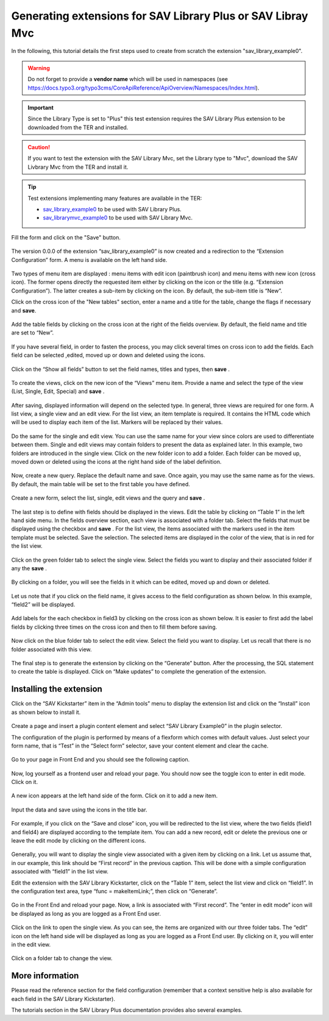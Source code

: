 .. ==================================================
.. FOR YOUR INFORMATION
.. --------------------------------------------------
.. -*- coding: utf-8 -*- with BOM.

.. ==================================================
.. DEFINE SOME TEXTROLES
.. --------------------------------------------------
.. role::   underline
.. role::   typoscript(code)
.. role::   ts(typoscript)
   :class:  typoscript
.. role::   php(code)


Generating extensions for SAV Library Plus or SAV Libray Mvc
------------------------------------------------------------

In the following, this tutorial details the first steps used to create from scratch the extension "sav\_library\_example0".

.. warning::
   Do not forget to provide a **vendor name** which will be used in namespaces 
   (see https://docs.typo3.org/typo3cms/CoreApiReference/ApiOverview/Namespaces/Index.html).
   
.. important::
   Since the Library Type is set to "Plus" this test extension requires the SAV Library Plus extension to be downloaded from the TER and installed. 

.. caution::
   If you want to test the extension with the SAV Library Mvc, set the Library type to "Mvc", download the SAV Livbrary Mvc 
   from the TER and install it. 

.. tip::
   Test extensions implementing many features are available in the TER:
   
   - `sav_library_example0 <https://typo3.org/extensions/repository/view/sav_library_example0>`_ to be used with SAV Library Plus.

   - `sav_librarymvc_example0 <https://typo3.org/extensions/repository/view/sav_librarymvc_example0>`_ to be used with SAV Library Mvc.


Fill the form and click on the "Save" button.   
  
.. figure:: ../../Images/TutorialKickstarterExtensionConfiguration.png

The version 0.0.0 of the extension “sav\_library\_example0” is now
created and a redirection to the “Extension Configuration” form.
A menu is available on the left hand side.

.. figure:: ../../Images/TutorialKickstarterExtensionConfigurationSection.png

Two types of menu item are displayed : menu items with edit icon
(paintbrush icon) and menu items with new icon (cross icon). The
former opens directly the requested item either by clicking on the
icon or the title (e.g. “Extension Configuration”). The latter creates
a sub-item by clicking on the icon. By default, the sub-item title is
“New”.

Click on the cross icon of the "New tables" section, enter a name and a title for
the table, change the flags if necessary and  **save**.

.. figure:: ../../Images/TutorialKickstarterAddingANewTable.png

Add the table fields by clicking on the cross icon at the right of the
fields overview. By default, the field name and title are set to
“New”.

.. figure:: ../../Images/TutorialKickstarterAddingANewField.png

If you have several field, in order to fasten the process, you may
click several times on cross icon to add the fields. Each field can be
selected ,edited, moved up or down and deleted using the icons.

.. figure:: ../../Images/TutorialKickstarterAddingSeveralFields.png

Click on the “Show all fields” button to set the field names, titles and
types, then  **save** .

.. figure:: ../../Images/TutorialKickstarterNewFieldsFilled.png

To create the views, click on the new icon of the “Views” menu item.
Provide a name and select the type of the view (List, Single, Edit,
Special) and  **save** .

.. figure:: ../../Images/TutorialKickstarterAddingANewView.png

After saving, displayed information will depend on the selected type.
In general, three views are required for one form. A list view, a
single view and an edit view. For the list view, an item template is
required. It contains the HTML code which will be used to display each
item of the list. Markers will be replaced by their values.

.. figure:: ../../Images/TutorialKickstarterListView.png

Do the same for the single and edit view. You can use the same name
for your view since colors are used to differentiate between them.
Single and edit views may contain folders to present the data as
explained later. In this example, two folders are introduced in the
single view. Click on the new folder icon to add a folder. Each folder
can be moved up, moved down or deleted using the icons at the right
hand side of the label definition.

.. figure:: ../../Images/TutorialKickstarterAddingANewFolder.png

Now, create a new query. Replace the default name and save. Once
again, you may use the same name as for the views. By default, the
main table will be set to the first table you have defined.

.. figure:: ../../Images/TutorialKickstarterAddingANewQuery.png

Create a new form, select the list, single, edit views and the query
and  **save** .

.. figure:: ../../Images/TutorialKickstarterAddingANewForm.png

The last step is to define with fields should be displayed in the
views. Edit the table by clicking on “Table 1” in the left hand side
menu. In the fields overview section, each view is associated with a
folder tab. Select the fields that must be displayed using the
checkbox and  **save** . For the list view, the items associated with
the markers used in the item template must be selected. Save the
selection. The selected items are displayed in the color of the view,
that is in red for the list view.

.. figure:: ../../Images/TutorialKickstarterListViewFieldsConfiguration.png

Click on the green folder tab to select the single view. Select the
fields you want to display and their associated folder if any the
**save** .

.. figure:: ../../Images/TutorialKickstarterSingleViewFieldsConfiguration.png

By clicking on a folder, you will see the fields in it which can be
edited, moved up and down or deleted.

.. figure:: ../../Images/TutorialKickstarterSingleViewFieldsConfigurationInAFolder.png

Let us note that if you click on the field name, it gives access to
the field configuration as shown below. In this example, “field2” will
be displayed.

.. figure:: ../../Images/TutorialKickstarterField2FieldConfiguration.png

Add labels for the each checkbox in field3 by clicking on the cross
icon as shown below. It is easier to first add the label fields by
clicking three times on the cross icon and then to fill them before
saving.

.. figure:: ../../Images/TutorialKickstarterField3FieldConfiguration.png

Now click on the blue folder tab to select the edit view. Select the
field you want to display. Let us recall that there is no folder
associated with this view.

.. figure:: ../../Images/TutorialKickstarterEditViewFieldsConfiguration.png

The final step is to generate the extension by clicking on the
“Generate” button. After the processing, the SQL statement to create
the table is displayed. Click on “Make updates” to complete the
generation of the extension.

.. figure:: ../../Images/TutorialKickstarterSQL.png

Installing the extension
^^^^^^^^^^^^^^^^^^^^^^^^

Click on the “SAV Kickstarter” item in the “Admin tools” menu to
display the extension list and click on the “Install” icon as shown
below to install it.

.. figure:: ../../Images/TutorialKickstarterInstallingTheExtension.png

Create a page and insert a plugin content element and select “SAV
Library Example0” in the plugin selector.

The configuration of the plugin is performed by means of a flexform
which comes with default values. Just select your form name, that is
“Test” in the “Select form” selector, save your content element and
clear the cache.

.. figure:: ../../Images/TutorialExtensionFlexform.png

Go to your page in Front End and you should see the following caption.

.. figure:: ../../Images/TutorialEmptyListView.png

Now, log yourself as a frontend user and reload your page. You should
now see the toggle icon to enter in edit mode. Click on it.

.. figure:: ../../Images/TutorialEmptyListViewAuthenticated.png

A new icon appears at the left hand side of the form. Click on it to
add a new item.

.. figure:: ../../Images/TutorialEmptyListViewInEditMode.png

Input the data and save using the icons in the title bar.

.. figure:: ../../Images/TutorialEditView.png

For example, if you click on the “Save and close” icon, you will be
redirected to the list view, where the two fields (field1 and field4)
are displayed according to the template item. You can add a new
record, edit or delete the previous one or leave the edit mode by
clicking on the different icons.

.. figure:: ../../Images/TutorialListViewInEditMode.png

Generally, you will want to display the single view associated with a
given item by clicking on a link. Let us assume that, in our example,
this link should be “First record” in the previous caption. This will
be done with a simple configuration associated with “field1” in the
list view.

Edit the extension with the SAV Library Kickstarter, click on the
“Table 1” item, select the list view and click on “field1”. In the
configuration text area, type “func = makeItemLink;”, then click on
“Generate”.

.. figure:: ../../Images/TutorialKickstarterField1FieldConfiguration.png

Go in the Front End and reload your page. Now, a link is associated
with “First record”. The “enter in edit mode” icon will be displayed
as long as you are logged as a Front End user.

.. figure:: ../../Images/TutorialListViewWithItemLink.png

Click on the link to open the single view. As you can see, the items
are organized with our three folder tabs. The “edit” icon on the left
hand side will be displayed as long as you are logged as a Front End
user. By clicking on it, you will enter in the edit view.

.. figure:: ../../Images/TutorialSingleViewFirstFolder.png

Click on a folder tab to change the view.

.. figure:: ../../Images/TutorialSingleViewThirdFolder.png

More information
^^^^^^^^^^^^^^^^

Please read the reference section for the field configuration
(remember that a context sensitive help is also available for each
field in the SAV Library Kickstarter).

The tutorials section in the SAV Library Plus documentation provides
also several examples.

